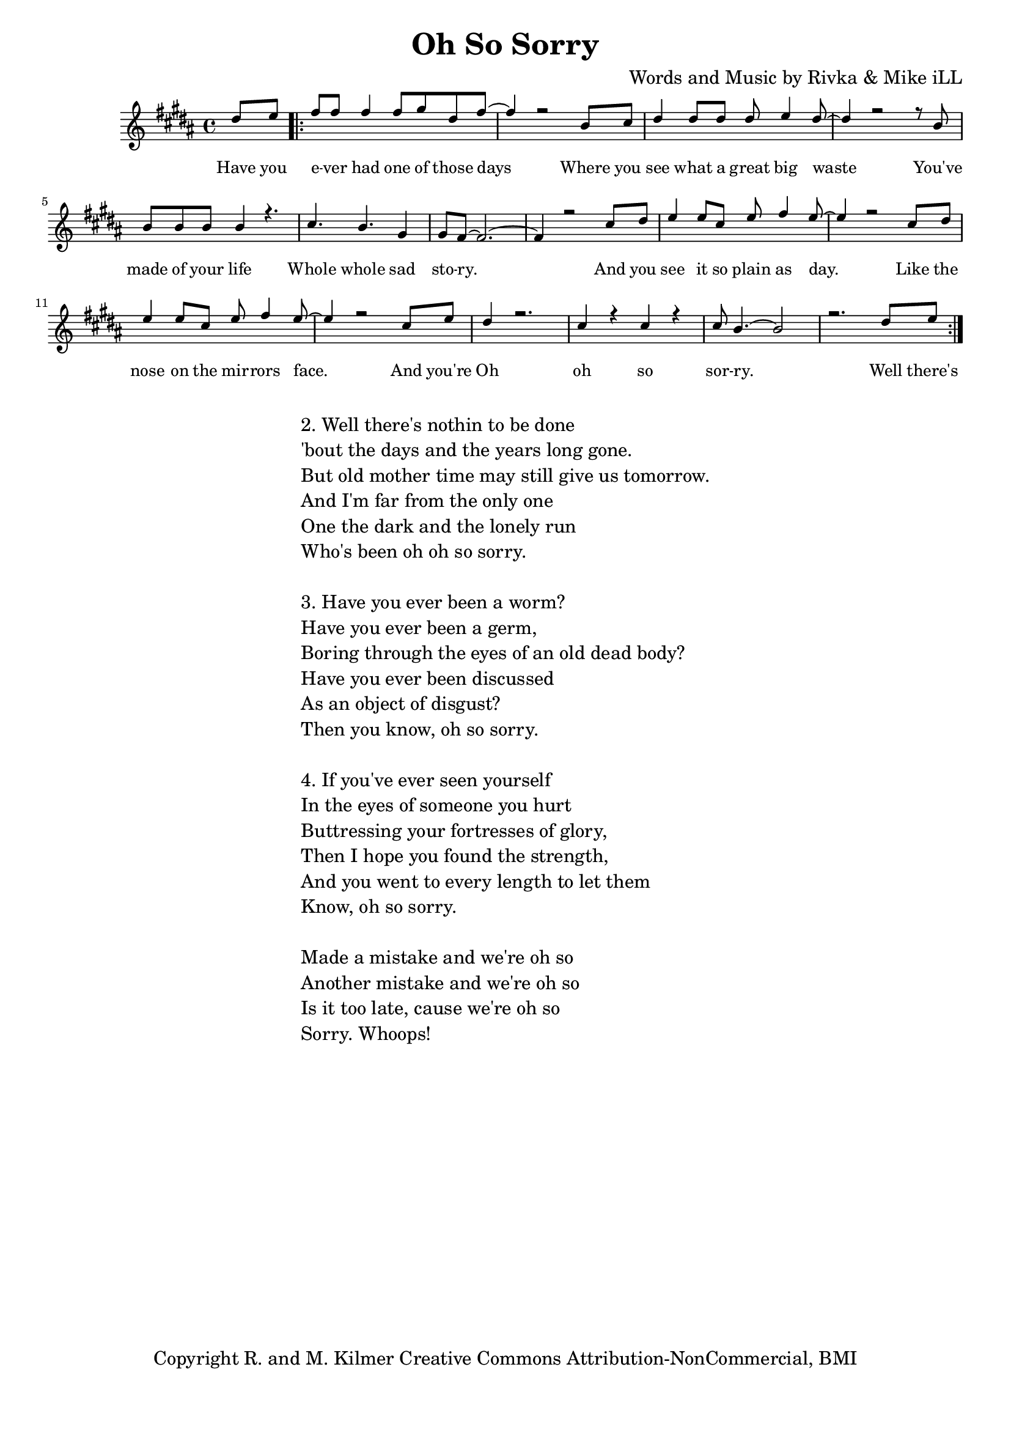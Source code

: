 \version "2.19.45"
\paper{ print-page-number = ##f bottom-margin = 0.5\in }

\header {
  title = "Oh So Sorry"
  composer = "Words and Music by Rivka & Mike iLL"
  tagline = "Copyright R. and M. Kilmer Creative Commons Attribution-NonCommercial, BMI"
}

melody = \relative c'' {
  \clef treble
  \key b \major
  \time 4/4 
	\new Voice = "words" {
		\voiceOne 
		\partial 4 dis8 e % Have you
		\repeat volta 2 {
			fis fis fis4 fis8 gis dis fis~ | fis4 r2 b,8 cis |% ever had one of those days Where you 
			dis4 dis8 dis dis e4 dis8~ | dis4 r2 r8 b8 | % see what a great big waste you've 
			b b b b4 r4. | cis4. b gis4 | % made of your life Whole whole sad 
			gis8 fis8~ fis2.~ | fis4 r2 cis'8 dis | % story. And you
			e4 e8 cis e fis4 e8~ | e4 r2 cis8 dis | % see it so plain as day. Like the
			e4 e8 cis e fis4 e8~ | e4 r2 cis8 e | % nose on the mirrors face. And you're
			dis4 r2. | cis4 r cis r | cis8 b4.~ b2 | r2. dis8 e | % Oh oh so sorry
		}
	}
}

text =  \lyricmode {
	Have you e -- ver had one of those days
	Where you see what a great big waste
	You've made of your life
	Whole whole sad sto -- ry. And you
	see it so plain as day. Like the
	nose on the mir -- rors face. And you're
	Oh oh so sor -- ry.
	
	Well there's
}

harmonies = \chordmode {
  	
}

\score {
  <<
    \new ChordNames {
      \set chordChanges = ##t
      \harmonies
    }
    \new Staff  {
    <<
    	\new Voice = "upper" { \melody }
    >>
  	}
  	\new Lyrics \lyricsto "words" \text
  >>
  
  
  \layout { 
   #(layout-set-staff-size 16)
   }
  \midi { 
  	\tempo 4 = 125
  }
  
}

%Additional Verses
\markup \fill-line {
\column {
"2. Well there's nothin to be done"
"'bout the days and the years long gone."
"But old mother time may still give us tomorrow."
"And I'm far from the only one"
"One the dark and the lonely run"
"Who's been oh oh so sorry."
" "
"3. Have you ever been a worm?"
"Have you ever been a germ,"
"Boring through the eyes of an old dead body?"
"Have you ever been discussed"
"As an object of disgust?"
"Then you know, oh so sorry."
" "
"4. If you've ever seen yourself"
"In the eyes of someone you hurt"
"Buttressing your fortresses of glory,"
"Then I hope you found the strength,"
"And you went to every length to let them"
"Know, oh so sorry."
" "

"Made a mistake and we're oh so"
"Another mistake and we're oh so"
"Is it too late, cause we're oh so"
"Sorry. Whoops!"
  }
}

